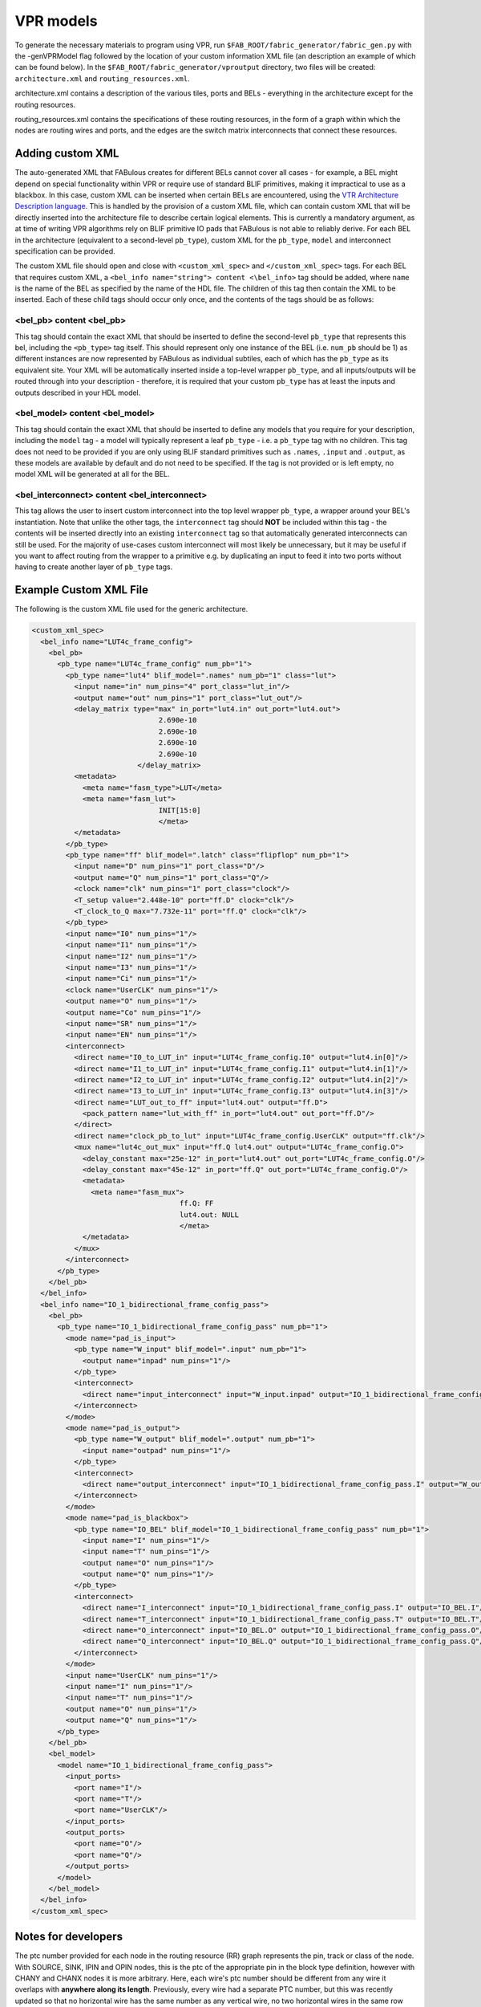 VPR models
==========

To generate the necessary materials to program using VPR, run ``$FAB_ROOT/fabric_generator/fabric_gen.py`` with the -genVPRModel flag followed by the location of your custom information XML file (an description an example of which can be found below). In the ``$FAB_ROOT/fabric_generator/vproutput`` directory, two files will be created: ``architecture.xml`` and ``routing_resources.xml``. 

architecture.xml contains a description of the various tiles, ports and BELs - everything in the architecture except for the routing resources. 

routing_resources.xml contains the specifications of these routing resources, in the form of a graph within which the nodes are routing wires and ports, and the edges are the switch matrix interconnects that connect these resources.

Adding custom XML
-----------------

The auto-generated XML that FABulous creates for different BELs cannot cover all cases - for example, a BEL might depend on special functionality within VPR or require use of standard BLIF primitives, making it impractical to use as a blackbox. In this case, custom XML can be inserted when certain BELs are encountered, using the `VTR Architecture Description language <https://vtr-docs.readthedocs.io/en/latest/arch/index.html>`_. This is handled by the provision of a custom XML file, which can contain custom XML that will be directly inserted into the architecture file to describe certain logical elements. This is currently a mandatory argument, as at time of writing VPR algorithms rely on BLIF primitive IO pads that FABulous is not able to reliably derive. For each BEL in the architecture (equivalent to a second-level ``pb_type``), custom XML for the ``pb_type``, ``model`` and interconnect specification can be provided.

The custom XML file should open and close with ``<custom_xml_spec>`` and ``</custom_xml_spec>`` tags. For each BEL that requires custom XML, a ``<bel_info name="string"> content <\bel_info>`` tag should be added, where ``name`` is the name of the BEL as specified by the name of the HDL file. The children of this tag then contain the XML to be inserted. Each of these child tags should occur only once, and the contents of the tags should be as follows:

**<bel_pb> content <\bel_pb>**
~~~~~~~~~~~~~~~~~~~~~~~~~~~~~~
This tag should contain the exact XML that should be inserted to define the second-level ``pb_type`` that represents this bel, including the ``<pb_type>`` tag itself. This should represent only one instance of the BEL (i.e. ``num_pb`` should be 1) as different instances are now represented by FABulous as individual subtiles, each of which has the ``pb_type`` as its equivalent site. Your XML will be automatically inserted inside a top-level wrapper ``pb_type``, and all inputs/outputs will be routed through into your description - therefore, it is required that your custom ``pb_type`` has at least the inputs and outputs described in your HDL model.

**<bel_model> content <\bel_model>**
~~~~~~~~~~~~~~~~~~~~~~~~~~~~~~~~~~~~
This tag should contain the exact XML that should be inserted to define any models that you require for your description, including the ``model`` tag - a model will typically represent a leaf ``pb_type`` - i.e. a ``pb_type`` tag with no children. This tag does not need to be provided if you are only using BLIF standard primitives such as ``.names``, ``.input`` and ``.output``, as these models are available by default and do not need to be specified. If the tag is not provided or is left empty, no model XML will be generated at all for the BEL.

**<bel_interconnect> content <\bel_interconnect>**
~~~~~~~~~~~~~~~~~~~~~~~~~~~~~~~~~~~~~~~~~~~~~~~~~~
This tag allows the user to insert custom interconnect into the top level wrapper ``pb_type``, a wrapper around your BEL's instantiation. Note that unlike the other tags, the ``interconnect`` tag should **NOT** be included within this tag - the contents will be inserted directly into an existing ``interconnect`` tag so that automatically generated interconnects can still be used. For the majority of use-cases custom interconnect will most likely be unnecessary, but it may be useful if you want to affect routing from the wrapper to a primitive e.g. by duplicating an input to feed it into two ports without having to create another layer of ``pb_type`` tags.

Example Custom XML File
-----------------------
The following is the custom XML file used for the generic architecture.

.. code-block:: xml

     <custom_xml_spec>
       <bel_info name="LUT4c_frame_config">
         <bel_pb>
           <pb_type name="LUT4c_frame_config" num_pb="1">
             <pb_type name="lut4" blif_model=".names" num_pb="1" class="lut">
               <input name="in" num_pins="4" port_class="lut_in"/>
               <output name="out" num_pins="1" port_class="lut_out"/>
               <delay_matrix type="max" in_port="lut4.in" out_port="lut4.out">
                                   2.690e-10
                                   2.690e-10
                                   2.690e-10
                                   2.690e-10
                              </delay_matrix>
               <metadata>
                 <meta name="fasm_type">LUT</meta>
                 <meta name="fasm_lut">
                                   INIT[15:0]
                                   </meta>
               </metadata>
             </pb_type>
             <pb_type name="ff" blif_model=".latch" class="flipflop" num_pb="1">
               <input name="D" num_pins="1" port_class="D"/>
               <output name="Q" num_pins="1" port_class="Q"/>
               <clock name="clk" num_pins="1" port_class="clock"/>
               <T_setup value="2.448e-10" port="ff.D" clock="clk"/>
               <T_clock_to_Q max="7.732e-11" port="ff.Q" clock="clk"/>
             </pb_type>
             <input name="I0" num_pins="1"/>
             <input name="I1" num_pins="1"/>
             <input name="I2" num_pins="1"/>
             <input name="I3" num_pins="1"/>
             <input name="Ci" num_pins="1"/>
             <clock name="UserCLK" num_pins="1"/>
             <output name="O" num_pins="1"/>
             <output name="Co" num_pins="1"/>
             <input name="SR" num_pins="1"/>
             <input name="EN" num_pins="1"/>
             <interconnect>
               <direct name="I0_to_LUT_in" input="LUT4c_frame_config.I0" output="lut4.in[0]"/>
               <direct name="I1_to_LUT_in" input="LUT4c_frame_config.I1" output="lut4.in[1]"/>
               <direct name="I2_to_LUT_in" input="LUT4c_frame_config.I2" output="lut4.in[2]"/>
               <direct name="I3_to_LUT_in" input="LUT4c_frame_config.I3" output="lut4.in[3]"/>
               <direct name="LUT_out_to_ff" input="lut4.out" output="ff.D">
                 <pack_pattern name="lut_with_ff" in_port="lut4.out" out_port="ff.D"/>
               </direct>
               <direct name="clock_pb_to_lut" input="LUT4c_frame_config.UserCLK" output="ff.clk"/>
               <mux name="lut4c_out_mux" input="ff.Q lut4.out" output="LUT4c_frame_config.O">
                 <delay_constant max="25e-12" in_port="lut4.out" out_port="LUT4c_frame_config.O"/>
                 <delay_constant max="45e-12" in_port="ff.Q" out_port="LUT4c_frame_config.O"/>
                 <metadata>
                   <meta name="fasm_mux">
                                        ff.Q: FF
                                        lut4.out: NULL
                                        </meta>
                 </metadata>
               </mux>
             </interconnect>
           </pb_type>
         </bel_pb>
       </bel_info>
       <bel_info name="IO_1_bidirectional_frame_config_pass">
         <bel_pb>
           <pb_type name="IO_1_bidirectional_frame_config_pass" num_pb="1">
             <mode name="pad_is_input">
               <pb_type name="W_input" blif_model=".input" num_pb="1">
                 <output name="inpad" num_pins="1"/>
               </pb_type>
               <interconnect>
                 <direct name="input_interconnect" input="W_input.inpad" output="IO_1_bidirectional_frame_config_pass.O"/>
               </interconnect>
             </mode>
             <mode name="pad_is_output">
               <pb_type name="W_output" blif_model=".output" num_pb="1">
                 <input name="outpad" num_pins="1"/>
               </pb_type>
               <interconnect>
                 <direct name="output_interconnect" input="IO_1_bidirectional_frame_config_pass.I" output="W_output.outpad"/>
               </interconnect>
             </mode>
             <mode name="pad_is_blackbox">
               <pb_type name="IO_BEL" blif_model="IO_1_bidirectional_frame_config_pass" num_pb="1">
                 <input name="I" num_pins="1"/>
                 <input name="T" num_pins="1"/>
                 <output name="O" num_pins="1"/>
                 <output name="Q" num_pins="1"/>
               </pb_type>
               <interconnect>
                 <direct name="I_interconnect" input="IO_1_bidirectional_frame_config_pass.I" output="IO_BEL.I"/>
                 <direct name="T_interconnect" input="IO_1_bidirectional_frame_config_pass.T" output="IO_BEL.T"/>
                 <direct name="O_interconnect" input="IO_BEL.O" output="IO_1_bidirectional_frame_config_pass.O"/>
                 <direct name="Q_interconnect" input="IO_BEL.Q" output="IO_1_bidirectional_frame_config_pass.Q"/>
               </interconnect>
             </mode>
             <input name="UserCLK" num_pins="1"/>
             <input name="I" num_pins="1"/>
             <input name="T" num_pins="1"/>
             <output name="O" num_pins="1"/>
             <output name="Q" num_pins="1"/>
           </pb_type>
         </bel_pb>
         <bel_model>
           <model name="IO_1_bidirectional_frame_config_pass">
             <input_ports>
               <port name="I"/>
               <port name="T"/>
               <port name="UserCLK"/>
             </input_ports>
             <output_ports>
               <port name="O"/>
               <port name="Q"/>
             </output_ports>
           </model>
         </bel_model>
       </bel_info>
     </custom_xml_spec>

Notes for developers
--------------------

The ptc number provided for each node in the routing resource (RR) graph represents the pin, track or class of the node. With SOURCE, SINK, IPIN and OPIN nodes, this is the ptc of the appropriate pin in the block type definition, however with CHANY and CHANX nodes it is more arbitrary. Here, each wire's ptc number should be different from any wire it overlaps with **anywhere along its length**. Previously, every wire had a separate PTC number, but this was recently updated so that no horizontal wire has the same number as any vertical wire, no two horizontal wires in the same row share a number, and no two vertical wires in the same column share a number. More information on the meaning of the PTC number can be found in `this Google Group discussion <https://groups.google.com/g/vtr-users/c/ZFXPn-W3SxA/m/ROkfD2oEAQAJ>`_.

Although no meaningful routing connections are specified in the architecture.xml file, it is important that all pins do not have an Fc value of 0. This is because VPR uses the Fc value to gauge how well connected to the fabric a pin is, and so will not be able to find any routing candidates with 0 Fc pins. Currently FABulous is set up with a default fractional Fc of 1 such that all pins are connected to the fabric and are viable candidates.

Due to the techmapping complexity, the multiplexers in the LUT4AB tiles are currently ignored and it is assumed each LUT is routed to a separate output - at the time of writing, the same assumption is made for the nextpnr model.

